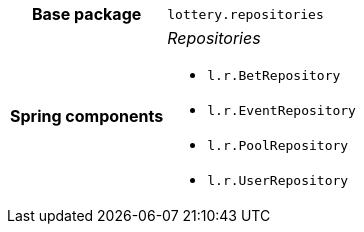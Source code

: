 [%autowidth.stretch, cols="h,a"]
|===
|Base package
|`lottery.repositories`
|Spring components
|_Repositories_

* `l.r.BetRepository`
* `l.r.EventRepository`
* `l.r.PoolRepository`
* `l.r.UserRepository`
|===
